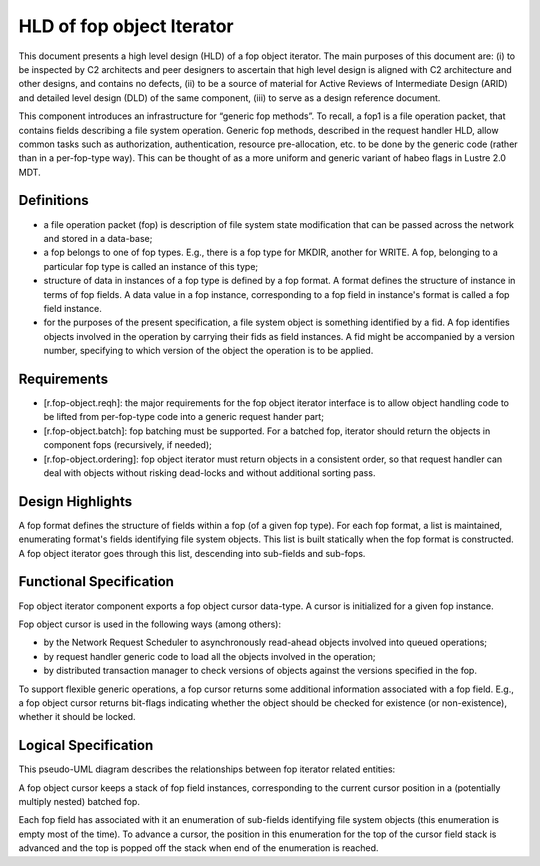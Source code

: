 ==========================
HLD of fop object Iterator
==========================

This document presents a high level design (HLD) of a fop object iterator. The main purposes of this document are: (i) to be inspected by C2 architects and peer designers to ascertain that high level design is aligned with C2 architecture and other designs, and contains no defects, (ii) to be a source of material for Active Reviews of Intermediate Design (ARID) and detailed level design (DLD) of the same component, (iii) to serve as a design reference document.

This component introduces an infrastructure for “generic fop methods”. To recall, a fop1 is a file operation packet, that contains fields describing a file system operation. Generic fop methods, described in the request handler HLD, allow common tasks such as authorization, authentication, resource pre-allocation, etc. to be done by the generic code (rather than in a per-fop-type way). This can be thought of as a more uniform and generic variant of habeo flags in Lustre 2.0 MDT.

*************
Definitions
*************

- a file operation packet (fop) is description of file system state modification that can be passed across the network and stored in a data-base;

- a fop belongs to one of fop types. E.g., there is a fop type for MKDIR, another for WRITE. A fop, belonging to a particular fop type is called an instance of this type;

- structure of data in instances of a fop type is defined by a fop format. A format defines the structure of instance in terms of fop fields. A data value in a fop instance, corresponding to a fop field in instance's format is called a fop field instance.

- for the purposes of the present specification, a file system object is something identified by a fid. A fop identifies objects involved in the operation by carrying their fids as field instances. A fid might be accompanied by a version number, specifying to which version of the object the operation is to be applied.

***************
Requirements
***************

- [r.fop-object.reqh]: the major requirements for the fop object iterator interface is to allow object handling code to be lifted from per-fop-type code into a generic request hander part;

- [r.fop-object.batch]: fop batching must be supported. For a batched fop, iterator should return the objects in component fops (recursively, if needed);

- [r.fop-object.ordering]: fop object iterator must return objects in a consistent order, so that request handler can deal with objects without risking dead-locks and without additional sorting pass.

******************
Design Highlights
******************

A fop format defines the structure of fields within a fop (of a given fop type). For each fop format, a list is maintained, enumerating format's fields identifying file system objects. This list is built statically when the fop format is constructed. A fop object iterator goes through this list, descending into sub-fields and sub-fops.

*************************
Functional Specification
*************************

Fop object iterator component exports a fop object cursor data-type. A cursor is initialized for a given fop instance.

Fop object cursor is used in the following ways (among others):

- by the Network Request Scheduler to asynchronously read-ahead objects involved into queued operations;

- by request handler generic code to load all the objects involved in the operation;

- by distributed transaction manager to check versions of objects against the versions specified in the fop.

To support flexible generic operations, a fop cursor returns some additional information associated with a fop field. E.g., a fop object cursor returns bit-flags indicating whether the object should be checked for existence (or non-existence), whether it should be locked.

*********************
Logical Specification
*********************

This pseudo-UML diagram describes the relationships between fop iterator related entities:

.. image:: Images/fop.PNG

A fop object cursor keeps a stack of fop field instances, corresponding to the current cursor position in a (potentially multiply nested) batched fop.

Each fop field has associated with it an enumeration of sub-fields identifying file system objects (this enumeration is empty most of the time). To advance a cursor, the position in this enumeration for the top of the cursor field stack is advanced and the top is popped off the stack when end of the enumeration is reached.
